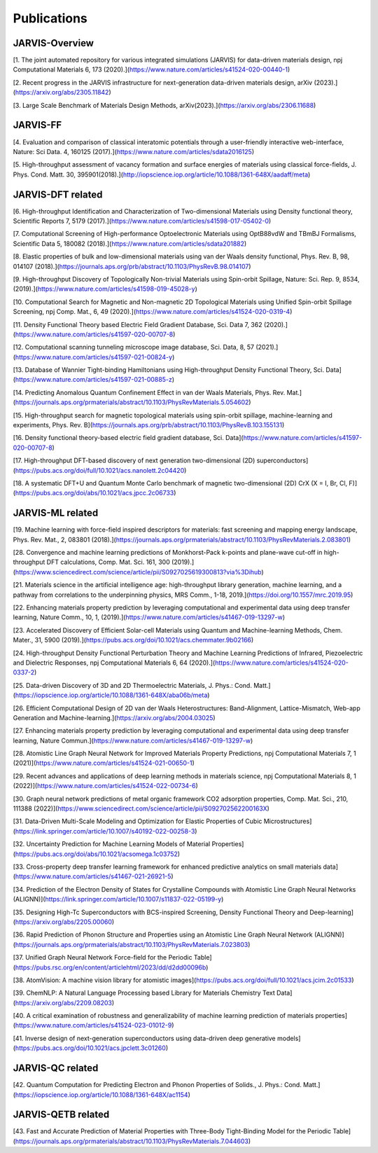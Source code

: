 Publications
=============

.. _customise-templates:

JARVIS-Overview
------------------------------------------------
[1. The joint automated repository for various integrated simulations (JARVIS) for data-driven materials design, npj Computational Materials  6, 173 (2020).](https://www.nature.com/articles/s41524-020-00440-1)

[2. Recent progress in the JARVIS infrastructure for next-generation data-driven materials design, arXiv (2023).](https://arxiv.org/abs/2305.11842)

[3. Large Scale Benchmark of Materials Design Methods, arXiv(2023).](https://arxiv.org/abs/2306.11688)


JARVIS-FF
-------------------------------------------------------------
[4. Evaluation and comparison of classical interatomic potentials through a user-friendly interactive web-interface, Nature: Sci Data. 4, 160125 (2017).](https://www.nature.com/articles/sdata2016125)

[5. High-throughput assessment of vacancy formation and surface energies of materials using classical force-fields, J. Phys. Cond. Matt. 30, 395901(2018).](http://iopscience.iop.org/article/10.1088/1361-648X/aadaff/meta)

JARVIS-DFT related
----------------------------------------------------------
[6. High-throughput Identification and Characterization of Two-dimensional Materials using Density functional theory, Scientific Reports 7, 5179 (2017).](https://www.nature.com/articles/s41598-017-05402-0)

[7. Computational Screening of High-performance Optoelectronic Materials using OptB88vdW and TBmBJ Formalisms, Scientific Data 5, 180082 (2018).](https://www.nature.com/articles/sdata201882)    

[8. Elastic properties of bulk and low-dimensional materials using van der Waals density functional, Phys. Rev. B, 98, 014107 (2018).](https://journals.aps.org/prb/abstract/10.1103/PhysRevB.98.014107)

[9. High-throughput Discovery of Topologically Non-trivial Materials using Spin-orbit Spillage, Nature: Sci. Rep. 9, 8534,(2019).](https://www.nature.com/articles/s41598-019-45028-y) 

[10. Computational Search for Magnetic and Non-magnetic 2D Topological Materials using Unified Spin-orbit Spillage Screening, npj Comp. Mat., 6, 49 (2020).](https://www.nature.com/articles/s41524-020-0319-4)

[11. Density Functional Theory based Electric Field Gradient Database, Sci. Data 7, 362 (2020).](https://www.nature.com/articles/s41597-020-00707-8)

[12. Computational scanning tunneling microscope image database, Sci. Data, 8, 57 (2021).](https://www.nature.com/articles/s41597-021-00824-y)

[13. Database of Wannier Tight-binding Hamiltonians using High-throughput Density Functional Theory, Sci. Data](https://www.nature.com/articles/s41597-021-00885-z)

[14. Predicting Anomalous Quantum Confinement Effect in van der Waals Materials, Phys. Rev. Mat.](https://journals.aps.org/prmaterials/abstract/10.1103/PhysRevMaterials.5.054602)

[15. High-throughput search for magnetic topological materials using spin-orbit spillage, machine-learning and experiments, Phys. Rev. B](https://journals.aps.org/prb/abstract/10.1103/PhysRevB.103.155131)

[16. Density functional theory-based electric field gradient database, Sci. Data](https://www.nature.com/articles/s41597-020-00707-8)

[17. High-throughput DFT-based discovery of next generation two-dimensional (2D) superconductors](https://pubs.acs.org/doi/full/10.1021/acs.nanolett.2c04420)

[18. A systematic DFT+U and Quantum Monte Carlo benchmark of magnetic two-dimensional (2D) CrX (X = I, Br, Cl, F)](https://pubs.acs.org/doi/abs/10.1021/acs.jpcc.2c06733)

JARVIS-ML related
-----------------------------------------------------
[19. Machine learning with force-field inspired descriptors for materials: fast screening and mapping energy landscape, Phys. Rev. Mat., 2, 083801 (2018).](https://journals.aps.org/prmaterials/abstract/10.1103/PhysRevMaterials.2.083801)

[28. Convergence and machine learning predictions of Monkhorst-Pack k-points and plane-wave cut-off in high-throughput DFT calculations, Comp. Mat. Sci. 161, 300 (2019).](https://www.sciencedirect.com/science/article/pii/S0927025619300813?via%3Dihub)

[21. Materials science in the artificial intelligence age: high-throughput library generation, machine learning, and a pathway from correlations to the underpinning physics, MRS Comm., 1-18, 2019.](https://doi.org/10.1557/mrc.2019.95)

[22. Enhancing materials property prediction by leveraging computational and experimental data using deep transfer learning, Nature Comm., 10, 1, (2019).](https://www.nature.com/articles/s41467-019-13297-w)

[23. Accelerated Discovery of Efficient Solar-cell Materials using Quantum and Machine-learning Methods, Chem. Mater., 31, 5900 (2019).](https://pubs.acs.org/doi/10.1021/acs.chemmater.9b02166)

[24. High-throughput Density Functional Perturbation Theory and Machine Learning Predictions of Infrared, Piezoelectric and Dielectric Responses, npj Computational Materials 6, 64 (2020).](https://www.nature.com/articles/s41524-020-0337-2)

[25. Data-driven Discovery of 3D and 2D Thermoelectric Materials, J. Phys.: Cond. Matt.](https://iopscience.iop.org/article/10.1088/1361-648X/aba06b/meta)

[26. Efficient Computational Design of 2D van der Waals Heterostructures: Band-Alignment, Lattice-Mismatch, Web-app Generation and Machine-learning.](https://arxiv.org/abs/2004.03025)

[27. Enhancing materials property prediction by leveraging computational and experimental data using deep transfer learning, Nature Commun.](https://www.nature.com/articles/s41467-019-13297-w)

[28. Atomistic Line Graph Neural Network for Improved Materials Property Predictions, npj Computational Materials 7, 1 (2021)](https://www.nature.com/articles/s41524-021-00650-1)

[29. Recent advances and applications of deep learning methods in materials science, npj Computational Materials 8, 1 (2022)](https://www.nature.com/articles/s41524-022-00734-6)

[30. Graph neural network predictions of metal organic framework CO2 adsorption properties, Comp. Mat. Sci., 210, 111388 (2022)](https://www.sciencedirect.com/science/article/pii/S092702562200163X)

[31. Data-Driven Multi-Scale Modeling and Optimization for Elastic Properties of Cubic Microstructures](https://link.springer.com/article/10.1007/s40192-022-00258-3)

[32. Uncertainty Prediction for Machine Learning Models of Material Properties](https://pubs.acs.org/doi/abs/10.1021/acsomega.1c03752)

[33. Cross-property deep transfer learning framework for enhanced predictive analytics on small materials data](https://www.nature.com/articles/s41467-021-26921-5)

[34. Prediction of the Electron Density of States for Crystalline Compounds with Atomistic Line Graph Neural Networks (ALIGNN)](https://link.springer.com/article/10.1007/s11837-022-05199-y)

[35. Designing High-Tc Superconductors with BCS-inspired Screening, Density Functional Theory and Deep-learning](https://arxiv.org/abs/2205.00060)

[36. Rapid Prediction of Phonon Structure and Properties using an Atomistic Line Graph Neural Network (ALIGNN)](https://journals.aps.org/prmaterials/abstract/10.1103/PhysRevMaterials.7.023803)

[37. Unified Graph Neural Network Force-field for the Periodic Table](https://pubs.rsc.org/en/content/articlehtml/2023/dd/d2dd00096b)

[38. AtomVision: A machine vision library for atomistic images](https://pubs.acs.org/doi/full/10.1021/acs.jcim.2c01533)

[39. ChemNLP: A Natural Language Processing based Library for Materials Chemistry Text Data](https://arxiv.org/abs/2209.08203)

[40. A critical examination of robustness and generalizability of machine learning prediction of materials properties](https://www.nature.com/articles/s41524-023-01012-9)

[41. Inverse design of next-generation superconductors using data-driven deep generative models](https://pubs.acs.org/doi/10.1021/acs.jpclett.3c01260)

JARVIS-QC related
-----------------------------------------------------
[42. Quantum Computation for Predicting Electron and Phonon Properties of Solids., J. Phys.: Cond. Matt.](https://iopscience.iop.org/article/10.1088/1361-648X/ac1154)


JARVIS-QETB related
-----------------------------------------------------
[43. Fast and Accurate Prediction of Material Properties with Three-Body Tight-Binding Model for the Periodic Table](https://journals.aps.org/prmaterials/abstract/10.1103/PhysRevMaterials.7.044603)

